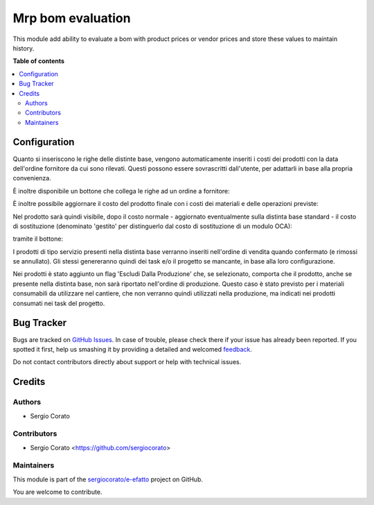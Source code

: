 ==================
Mrp bom evaluation
==================

.. !!!!!!!!!!!!!!!!!!!!!!!!!!!!!!!!!!!!!!!!!!!!!!!!!!!!
   !! This file is generated by oca-gen-addon-readme !!
   !! changes will be overwritten.                   !!
   !!!!!!!!!!!!!!!!!!!!!!!!!!!!!!!!!!!!!!!!!!!!!!!!!!!!

.. |badge1| image:: https://img.shields.io/badge/maturity-Beta-yellow.png
    :target: https://odoo-community.org/page/development-status
    :alt: Beta
.. |badge2| image:: https://img.shields.io/badge/licence-AGPL--3-blue.png
    :target: http://www.gnu.org/licenses/agpl-3.0-standalone.html
    :alt: License: AGPL-3
.. |badge3| image:: https://img.shields.io/badge/github-sergiocorato%2Fe--efatto-lightgray.png?logo=github
    :target: https://github.com/sergiocorato/e-efatto/tree/12.0/mrp_bom_evaluation
    :alt: sergiocorato/e-efatto

|badge1| |badge2| |badge3| 

This module add ability to evaluate a bom with product prices or vendor prices and store these values to maintain history.

**Table of contents**

.. contents::
   :local:

Configuration
=============

Quanto si inseriscono le righe delle distinte base, vengono automaticamente inseriti i costi dei prodotti con la data dell'ordine fornitore da cui sono rilevati.
Questi possono essere sovrascritti dall'utente, per adattarli in base alla propria convenienza.

.. image:: https://raw.githubusercontent.com/sergiocorato/e-efatto/12.0/mrp_bom_evaluation/static/description/bom_evaluate.gif
    :alt: Valutazione bom

È inoltre disponibile un bottone che collega le righe ad un ordine a fornitore:

.. image:: https://raw.githubusercontent.com/sergiocorato/e-efatto/12.0/mrp_bom_evaluation/static/description/collega_offerte_fornitori.png
    :alt: Collega offerte fornitori

È inoltre possibile aggiornare il costo del prodotto finale con i costi dei materiali e delle operazioni previste:

.. image:: https://raw.githubusercontent.com/sergiocorato/e-efatto/12.0/mrp_bom_evaluation/static/description/materiali.png
    :alt: Costi materiali

.. image:: https://raw.githubusercontent.com/sergiocorato/e-efatto/12.0/mrp_bom_evaluation/static/description/operazioni.png
    :alt: Costi operazioni

Nel prodotto sarà quindi visibile, dopo il costo normale - aggiornato eventualmente sulla distinta base standard - il costo di sostituzione (denominato 'gestito' per distinguerlo dal costo di sostituzione di un modulo OCA):

.. image:: https://raw.githubusercontent.com/sergiocorato/e-efatto/12.0/mrp_bom_evaluation/static/description/prodotto.png
    :alt: Costo prodotto finale

tramite il bottone:

.. image:: https://raw.githubusercontent.com/sergiocorato/e-efatto/12.0/mrp_bom_evaluation/static/description/aggiorna_costo.png
    :alt: Aggiorna costo

I prodotti di tipo servizio presenti nella distinta base verranno inseriti nell'ordine di vendita quando confermato (e rimossi se annullato). Gli stessi genereranno quindi dei task e/o il progetto se mancante, in base alla loro configurazione.

Nei prodotti è stato aggiunto un flag 'Escludi Dalla Produzione' che, se selezionato, comporta che il prodotto, anche se presente nella distinta base, non sarà riportato nell'ordine di produzione. Questo caso è stato previsto per i materiali consumabili da utilizzare nel cantiere, che non verranno quindi utilizzati nella produzione, ma indicati nei prodotti consumati nei task del progetto.

Bug Tracker
===========

Bugs are tracked on `GitHub Issues <https://github.com/sergiocorato/e-efatto/issues>`_.
In case of trouble, please check there if your issue has already been reported.
If you spotted it first, help us smashing it by providing a detailed and welcomed
`feedback <https://github.com/sergiocorato/e-efatto/issues/new?body=module:%20mrp_bom_evaluation%0Aversion:%2012.0%0A%0A**Steps%20to%20reproduce**%0A-%20...%0A%0A**Current%20behavior**%0A%0A**Expected%20behavior**>`_.

Do not contact contributors directly about support or help with technical issues.

Credits
=======

Authors
~~~~~~~

* Sergio Corato

Contributors
~~~~~~~~~~~~

* Sergio Corato <https://github.com/sergiocorato>

Maintainers
~~~~~~~~~~~

This module is part of the `sergiocorato/e-efatto <https://github.com/sergiocorato/e-efatto/tree/12.0/mrp_bom_evaluation>`_ project on GitHub.

You are welcome to contribute.
